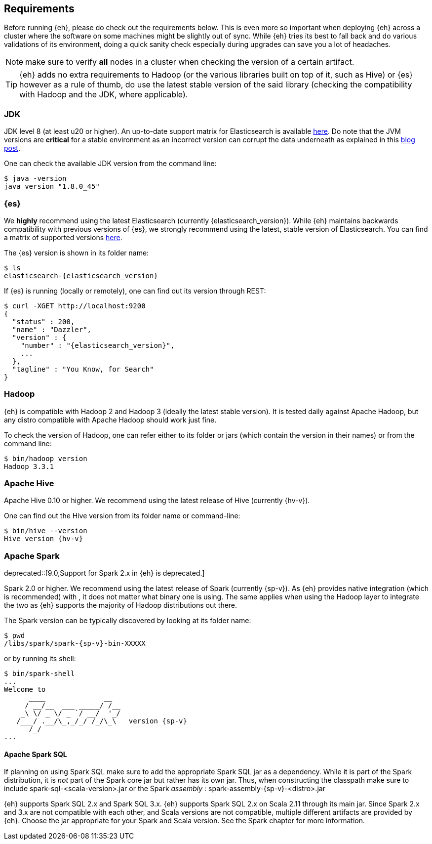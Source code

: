 [[requirements]]
== Requirements

Before running {eh}, please do check out the requirements below. This is even more so important when deploying {eh} across a cluster where the software on some machines might be slightly out of sync. While {eh} tries its best to fall back and do various validations of its environment, doing a quick sanity check especially during upgrades can save you a lot of headaches.

NOTE: make sure to verify *all* nodes in a cluster when checking the version of a certain artifact.

TIP: {eh} adds no extra requirements to Hadoop (or the various libraries built on top of it, such as Hive) or {es} however as a rule of thumb, do use the latest stable version of the said library (checking the compatibility with Hadoop and the JDK, where applicable).

[[requirements-jdk]]
=== JDK

JDK level 8 (at least u20 or higher). An up-to-date support matrix for Elasticsearch is available https://www.elastic.co/subscriptions/matrix[here]. Do note that the JVM versions are *critical* for a stable environment as an incorrect version can corrupt the data underneath as explained in this http://www.elastic.co/blog/java-1-7u55-safe-use-elasticsearch-lucene/[blog post].

One can check the available JDK version from the command line:

[source,bash]
----
$ java -version
java version "1.8.0_45"
----

[[requirements-es]]
=== {es}

We *highly* recommend using the latest Elasticsearch (currently {elasticsearch_version}). While {eh} maintains backwards compatibility
with previous versions of {es}, we strongly recommend using the latest, stable version of Elasticsearch. You can
find a matrix of supported versions https://www.elastic.co/support/matrix#matrix_compatibility[here].

The {es} version is shown in its folder name:

["source","bash",subs="attributes"]
----
$ ls
elasticsearch-{elasticsearch_version}
----

If {es} is running (locally or remotely), one can find out its version through REST:

["source","js",subs="attributes"]
----
$ curl -XGET http://localhost:9200
{
  "status" : 200,
  "name" : "Dazzler",
  "version" : {
    "number" : "{elasticsearch_version}",
    ...
  },
  "tagline" : "You Know, for Search"
}
----

[[requirements-hadoop]]
=== Hadoop

{eh} is compatible with Hadoop 2 and Hadoop 3 (ideally the latest stable version). It is tested daily against Apache Hadoop, but any distro
compatible with Apache Hadoop should work just fine.

To check the version of Hadoop, one can refer either to its folder or jars (which contain the version in their names) or from the command line:

[source, bash]
----
$ bin/hadoop version
Hadoop 3.3.1
----

[[requirements-hive]]
=== Apache Hive

Apache Hive 0.10 or higher. We recommend using the latest release of Hive (currently {hv-v}).

One can find out the Hive version from its folder name or command-line:

["source","bash",subs="attributes"]
----
$ bin/hive --version
Hive version {hv-v}
----

[[requirements-spark]]
=== Apache Spark

deprecated::[9.0,Support for Spark 2.x in {eh} is deprecated.]

Spark 2.0 or higher. We recommend using the latest release of Spark (currently {sp-v}). As {eh} provides native integration (which is recommended) with {sp}, it does not matter what binary one is using.
The same applies when using the Hadoop layer to integrate the two as {eh} supports the majority of
Hadoop distributions out there.

The Spark version can be typically discovered by looking at its folder name:

["source","bash",subs="attributes"]
----
$ pwd
/libs/spark/spark-{sp-v}-bin-XXXXX
----

or by running its shell:

["source","bash",subs="attributes"]
----
$ bin/spark-shell
...
Welcome to
      ____              __
     / __/__  ___ _____/ /__
    _\ \/ _ \/ _ `/ __/  '_/
   /___/ .__/\_,_/_/ /_/\_\   version {sp-v}
      /_/
...
----

[[requirements-spark-sql]]
==== Apache Spark SQL

If planning on using Spark SQL make sure to add the appropriate Spark SQL jar as a dependency. While it is part of the Spark distribution,
it is _not_ part of the Spark core jar but rather has its own jar. Thus, when constructing the classpath make sure to
include +spark-sql-<scala-version>.jar+ or the Spark _assembly_ : +spark-assembly-{sp-v}-<distro>.jar+

{eh} supports Spark SQL 2.x and Spark SQL 3.x. {eh} supports Spark SQL 2.x on Scala 2.11 through its main jar.
Since Spark 2.x and 3.x are not compatible with each other, and Scala versions are not compatible, multiple different artifacts are
provided by {eh}. Choose the jar appropriate for your Spark and Scala version. See the Spark chapter for more information.

